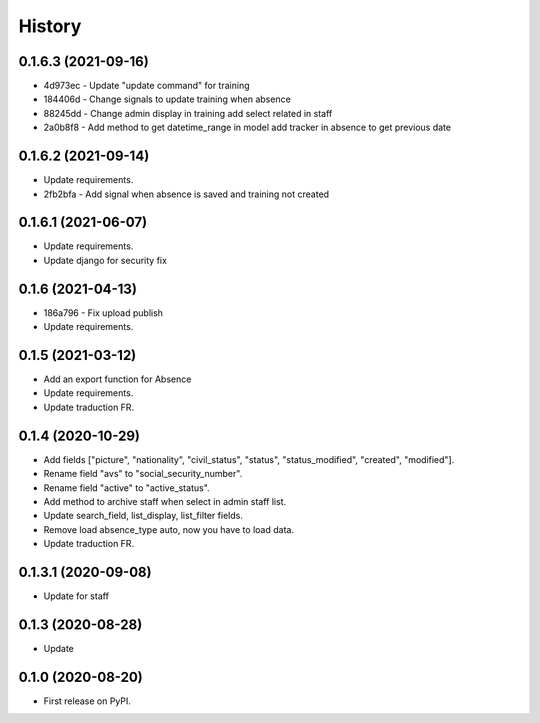 .. :changelog:

History
-------

0.1.6.3 (2021-09-16)
+++++++++++++++++++++

* 4d973ec - Update "update command" for training
* 184406d - Change signals to update training when absence
* 88245dd - Change admin display in training add select related in staff
* 2a0b8f8 - Add method to get datetime_range in model add tracker in absence to get previous date

0.1.6.2 (2021-09-14)
+++++++++++++++++++++

* Update requirements.
* 2fb2bfa - Add signal when absence is saved and training not created

0.1.6.1 (2021-06-07)
+++++++++++++++++++++

* Update requirements.
* Update django for security fix

0.1.6 (2021-04-13)
++++++++++++++++++++

* 186a796 - Fix upload publish
* Update requirements.

0.1.5 (2021-03-12)
++++++++++++++++++++

* Add an export function for Absence
* Update requirements.
* Update traduction FR.

0.1.4 (2020-10-29)
++++++++++++++++++++

* Add fields ["picture", "nationality", "civil_status", "status", "status_modified", "created", "modified"].
* Rename field "avs" to "social_security_number".
* Rename field "active" to "active_status".
* Add method to archive staff when select in admin staff list.
* Update search_field, list_display, list_filter fields.
* Remove load absence_type auto, now you have to load data.
* Update traduction FR.

0.1.3.1 (2020-09-08)
++++++++++++++++++++

* Update for staff

0.1.3 (2020-08-28)
++++++++++++++++++

* Update

0.1.0 (2020-08-20)
++++++++++++++++++

* First release on PyPI.
